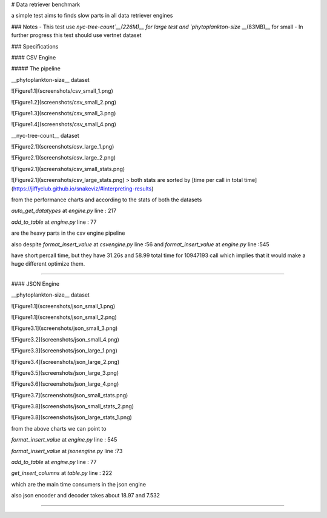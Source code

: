 # Data retriever benchmark

a simple test aims to finds slow parts in all data retriever engines




### Notes
- This test use `nyc-tree-count`__(226M)__ for large test and `phytoplankton-size` __(83MB)__ for small
- In further progress this test should use vertnet dataset
 

### Specifications


#### CSV Engine

##### The pipeline 

__phytoplankton-size__ dataset 

![Figure1.1](screenshots/csv_small_1.png)

![Figure1.2](screenshots/csv_small_2.png)

![Figure1.3](screenshots/csv_small_3.png)

![Figure1.4](screenshots/csv_small_4.png)


__nyc-tree-count__  dataset 


![Figure2.1](screenshots/csv_large_1.png)


![Figure2.1](screenshots/csv_large_2.png)
 

![Figure2.1](screenshots/csv_small_stats.png)

![Figure2.1](screenshots/csv_large_stats.png)
> both stats are sorted by [time per call in total time](https://jiffyclub.github.io/snakeviz/#interpreting-results)


from the performance charts and according to the stats of both the datasets

`auto_get_datatypes` at `engine.py` line : 217

`add_to_table` at `engine.py` line : 77

are the heavy parts in the csv engine pipeline

also despite `format_insert_value` at `csvengine.py` line :56 and `format_insert_value` at `engine.py` line :545

have short percall time, but they have 31.26s and 58.99 total time for 10947193  call which implies that it would make a huge different optimize them.

-----------------------------------------------------

#### JSON Engine

__phytoplankton-size__ dataset 

![Figure1.1](screenshots/json_small_1.png)

![Figure1.1](screenshots/json_small_2.png)

![Figure3.1](screenshots/json_small_3.png)

![Figure3.2](screenshots/json_small_4.png)

![Figure3.3](screenshots/json_large_1.png)

![Figure3.4](screenshots/json_large_2.png)

![Figure3.5](screenshots/json_large_3.png)

![Figure3.6](screenshots/json_large_4.png)

![Figure3.7](screenshots/json_small_stats.png)

![Figure3.8](screenshots/json_small_stats_2.png)

![Figure3.8](screenshots/json_large_stats_1.png)

from the above charts we can point to 

`format_insert_value` at `engine.py` line : 545 

`format_insert_value` at `jsonengine.py` line :73

`add_to_table` at `engine.py` line : 77

`get_insert_columns` at `table.py` line : 222

which are the main time consumers in the json engine

also json encoder and decoder takes about 18.97 and 7.532

--------------------------------------------------------

